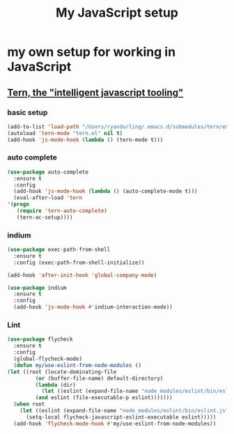 #+TITLE: My JavaScript setup

* my own setup for working in JavaScript

** [[https://ternjs.net/doc/manual.html#emacs][Tern, the "intelligent javascript tooling"]]

*** basic setup
    #+BEGIN_SRC emacs-lisp
    (add-to-list 'load-path "/Users/ryandurling/.emacs.d/submodules/tern/emacs")
    (autoload 'tern-mode "tern.el" nil t)
    (add-hook 'js-mode-hook (lambda () (tern-mode t)))
    #+END_SRC

*** auto complete

    #+BEGIN_SRC emacs-lisp
    (use-package auto-complete
      :ensure t
      :config
      (add-hook 'js-mode-hook (lambda () (auto-complete-mode t)))
      (eval-after-load 'tern
	'(progn
	   (require 'tern-auto-complete)
	   (tern-ac-setup))))
    #+END_SRC

*** indium

    #+BEGIN_SRC emacs-lisp
    (use-package exec-path-from-shell
      :ensure t
      :config (exec-path-from-shell-initialize))

    (add-hook 'after-init-hook 'global-company-mode)

    (use-package indium
      :ensure t
      :config
      (add-hook 'js-mode-hook #'indium-interaction-mode))
    #+END_SRC

*** Lint

    #+BEGIN_SRC emacs-lisp
    (use-package flycheck
      :ensure t
      :config
      (global-flycheck-mode)
      (defun my/use-eslint-from-node-modules ()
	(let ((root (locate-dominating-file
		     (or (buffer-file-name) default-directory)
		     (lambda (dir)
		       (let ((eslint (expand-file-name "node_modules/eslint/bin/eslint.js" dir)))
			 (and eslint (file-executable-p eslint)))))))
	  (when root
	    (let ((eslint (expand-file-name "node_modules/eslint/bin/eslint.js" root)))
	      (setq-local flycheck-javascript-eslint-executable eslint)))))
      (add-hook 'flycheck-mode-hook #'my/use-eslint-from-node-modules))
    #+END_SRC
